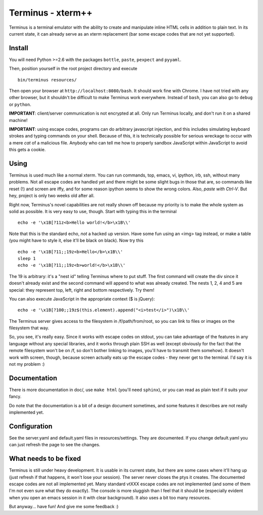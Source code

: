 
Terminus - xterm++
==================

Terminus is a terminal emulator with the ability to create and
manipulate inline HTML cells in addition to plain text. In its current
state, it can already serve as an xterm replacement (bar some escape
codes that are not yet supported).

Install
-------

You will need Python >=2.6 with the packages ``bottle``, ``paste``,
``pexpect`` and ``pyyaml``.

Then, position yourself in the root project directory and execute ::

  bin/terminus resources/

Then open your browser at ``http://localhost:8080/bash``. It should
work fine with Chrome. I have not tried with any other browser, but it
shouldn't be difficult to make Terminus work everywhere. Instead of
``bash``, you can also go to ``debug`` or ``python``.

**IMPORTANT**: client/server communication is not encrypted at
all. Only run Terminus locally, and don't run it on a shared machine!

**IMPORTANT**: using escape codes, programs can do arbitrary
javascript injection, and this includes simulating keyboard strokes
and typing commands on your shell. Because of this, it is technically
possible for serious wreckage to occur with a mere *cat* of a
malicious file. Anybody who can tell me how to properly sandbox
JavaScript within JavaScript to avoid this gets a cookie.

Using
-----

Terminus is used much like a normal xterm. You can run commands, top,
emacs, vi, ipython, irb, ssh, without many problems. Not all escape
codes are handled yet and there might be some slight bugs in those
that are, so commands like reset (!) and screen are iffy, and for some
reason ipython seems to show the wrong colors. Also, *paste with
Ctrl-V*.  But hey, project is only two weeks old after all.

Right now, Terminus's novel capabilities are not really shown off
because my priority is to make the whole system as solid as
possible. It is very easy to use, though. Start with typing this in
the terminal ::

  echo -e '\x1B[?11z<b>Hello world!</b>\x1B\\'

Note that this is the standard echo, *not* a hacked up version. Have
some fun using an <img> tag instead, or make a table (you might have
to style it, else it'll be black on black). Now try this ::

  echo -e '\x1B[?11;;19z<b>Hello</b>\x1B\\'
  sleep 1
  echo -e '\x1B[?11;;19z<b>world!</b>\x1B\\'

The 19 is arbitrary: it's a "nest id" telling Terminus where to put
stuff. The first command will create the div since it doesn't already
exist and the second command will append to what was already
created. The nests 1, 2, 4 and 5 are special: they represent top,
left, right and bottom respectively. Try them!

You can also execute JavaScript in the appropriate context ($ is
jQuery)::

  echo -e '\x1B[?100;;19z$(this.element).append("<i>test</i>")\x1B\\'

The Terminus server gives access to the filesystem in
/f/path/from/root, so you can link to files or images on the
filesystem that way.

So, you see, it's really easy. Since it works with escape codes on
stdout, you can take advantage of the features in any language without
any special libraries, and it works through plain SSH as well (except
obviously for the fact that the remote filesystem won't be on /f, so
don't bother linking to images, you'll have to transmit them
somehow). It doesn't work with screen, though, because screen actually
eats up the escape codes - they never get to the terminal. I'd say it
is not my problem :)

Documentation
-------------

There is more documentation in doc/, use ``make html`` (you'll need
``sphinx``), or you can read as plain text if it suits your fancy.

Do note that the documentation is a bit of a design document
sometimes, and some features it describes are not really implemented
yet.

Configuration
-------------

See the server.yaml and default.yaml files in resources/settings. They
are documented. If you change default.yaml you can just refresh the
page to see the changes.

What needs to be fixed
----------------------

Terminus is still under heavy development. It is usable in its current
state, but there are some cases where it'll hang up (just refresh if
that happens, it won't lose your session). The server never closes the
ptys it creates. The documented escape codes are not all implemented
yet. Many standard vtXXX escape codes are not implemented (and some of
them I'm not even sure what they do exactly). The console is more
sluggish than I feel that it should be (especially evident when you
open an emacs session in it with clear background). It also uses a bit
too many resources.

But anyway... have fun! And give me some feedback :)
